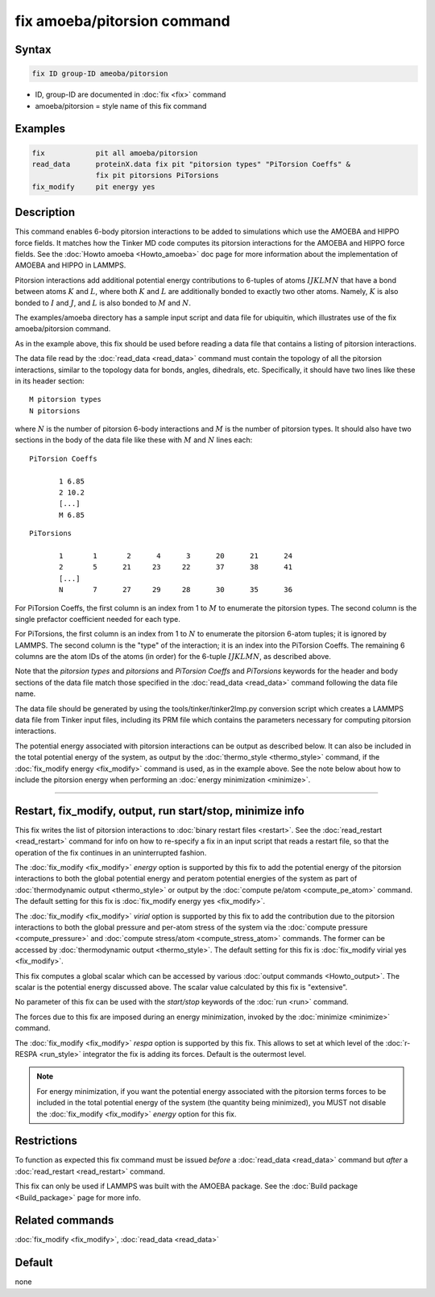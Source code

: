 .. index:: fix amoeba/pitorsion

fix amoeba/pitorsion command
============================

Syntax
""""""

.. code-block:: LAMMPS

   fix ID group-ID ameoba/pitorsion

* ID, group-ID are documented in :doc:`fix <fix>` command
* amoeba/pitorsion = style name of this fix command

Examples
""""""""

.. code-block:: LAMMPS

   fix            pit all amoeba/pitorsion
   read_data      proteinX.data fix pit "pitorsion types" "PiTorsion Coeffs" &
                  fix pit pitorsions PiTorsions
   fix_modify     pit energy yes

Description
"""""""""""

This command enables 6-body pitorsion interactions to be added to
simulations which use the AMOEBA and HIPPO force fields.  It matches
how the Tinker MD code computes its pitorsion interactions for the
AMOEBA and HIPPO force fields.  See the :doc:`Howto amoeba <Howto_amoeba>`
doc page for more information about the implementation of AMOEBA and HIPPO in
LAMMPS.

Pitorsion interactions add additional potential energy contributions
to 6-tuples of atoms :math:`IJKLMN` that have a bond between atoms
:math:`K` and :math:`L`, where both :math:`K` and :math:`L` are additionally
bonded to exactly two other atoms. Namely, :math:`K` is also bonded to
:math:`I` and :math:`J`, and :math:`L` is also bonded to :math:`M` and
:math:`N`.

The examples/amoeba directory has a sample input script and data file
for ubiquitin, which illustrates use of the fix amoeba/pitorsion
command.

As in the example above, this fix should be used before reading a data
file that contains a listing of pitorsion interactions.

The data file read by the :doc:`read_data <read_data>` command must
contain the topology of all the pitorsion interactions, similar to the
topology data for bonds, angles, dihedrals, etc.  Specifically, it
should have two lines like these in its header section:

.. parsed-literal::

   M pitorsion types
   N pitorsions

where :math:`N` is the number of pitorsion 6-body interactions and :math:`M` is
the number of pitorsion types.  It should also have two sections in the body
of the data file like these with :math:`M` and :math:`N` lines each:

.. parsed-literal::

   PiTorsion Coeffs

          1 6.85
          2 10.2
          [...]
          M 6.85

.. parsed-literal::

   PiTorsions

          1       1       2      4      3      20      21      24
          2       5      21     23     22      37      38      41
          [...]
          N       7      27     29     28      30      35      36

For PiTorsion Coeffs, the first column is an index from 1 to :math:`M`
to enumerate the pitorsion types.  The second column is the single
prefactor coefficient needed for each type.

For PiTorsions, the first column is an index from 1 to :math:`N` to
enumerate the pitorsion 6-atom tuples; it is ignored by LAMMPS.  The
second column is the "type" of the interaction; it is an index into
the PiTorsion Coeffs.  The remaining 6 columns are the atom IDs of the
atoms (in order) for the 6-tuple :math:`IJKLMN`, as described above.

Note that the *pitorsion types* and *pitorsions* and *PiTorsion
Coeffs* and *PiTorsions* keywords for the header and body sections of
the data file match those specified in the :doc:`read_data <read_data>`
command following the data file name.

The data file should be generated by using the
tools/tinker/tinker2lmp.py conversion script which creates a LAMMPS
data file from Tinker input files, including its PRM file which
contains the parameters necessary for computing pitorsion
interactions.

The potential energy associated with pitorsion interactions can be
output as described below.  It can also be included in the total
potential energy of the system, as output by the :doc:`thermo_style
<thermo_style>` command, if the :doc:`fix_modify energy <fix_modify>`
command is used, as in the example above.  See the note below about
how to include the pitorsion energy when performing an :doc:`energy
minimization <minimize>`.

----------

Restart, fix_modify, output, run start/stop, minimize info
"""""""""""""""""""""""""""""""""""""""""""""""""""""""""""

This fix writes the list of pitorsion interactions to :doc:`binary
restart files <restart>`.  See the :doc:`read_restart <read_restart>`
command for info on how to re-specify a fix in an input script that
reads a restart file, so that the operation of the fix continues in an
uninterrupted fashion.

The :doc:`fix_modify <fix_modify>` *energy* option is supported by
this fix to add the potential energy of the pitorsion interactions to
both the global potential energy and peratom potential energies of the
system as part of :doc:`thermodynamic output <thermo_style>` or output
by the :doc:`compute pe/atom <compute_pe_atom>` command.  The default
setting for this fix is :doc:`fix_modify energy yes <fix_modify>`.

The :doc:`fix_modify <fix_modify>` *virial* option is supported by
this fix to add the contribution due to the pitorsion interactions to
both the global pressure and per-atom stress of the system via the
:doc:`compute pressure <compute_pressure>` and :doc:`compute
stress/atom <compute_stress_atom>` commands.  The former can be
accessed by :doc:`thermodynamic output <thermo_style>`.  The default
setting for this fix is :doc:`fix_modify virial yes <fix_modify>`.

This fix computes a global scalar which can be accessed by various
:doc:`output commands <Howto_output>`.  The scalar is the potential
energy discussed above.  The scalar value calculated by this fix is
"extensive".

No parameter of this fix can be used with the *start/stop* keywords of
the :doc:`run <run>` command.

The forces due to this fix are imposed during an energy minimization,
invoked by the :doc:`minimize <minimize>` command.

The :doc:`fix_modify <fix_modify>` *respa* option is supported by this
fix. This allows to set at which level of the :doc:`r-RESPA
<run_style>` integrator the fix is adding its forces. Default is the
outermost level.

.. note::

   For energy minimization, if you want the potential energy
   associated with the pitorsion terms forces to be included in the
   total potential energy of the system (the quantity being
   minimized), you MUST not disable the :doc:`fix_modify <fix_modify>`
   *energy* option for this fix.

Restrictions
""""""""""""

To function as expected this fix command must be issued *before* a
:doc:`read_data <read_data>` command but *after* a
:doc:`read_restart <read_restart>` command.

This fix can only be used if LAMMPS was built with the AMOEBA package.
See the :doc:`Build package <Build_package>` page for more info.

Related commands
""""""""""""""""

:doc:`fix_modify <fix_modify>`, :doc:`read_data <read_data>`

Default
"""""""

none

